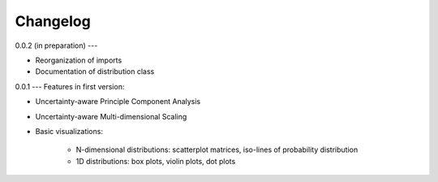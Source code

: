 =========
Changelog
=========

0.0.2 (in preparation)
---

* Reorganization of imports
* Documentation of distribution class

0.0.1
---
Features in first version:

* Uncertainty-aware Principle Component Analysis
* Uncertainty-aware Multi-dimensional Scaling
* Basic visualizations:

    * N-dimensional distributions: scatterplot matrices, iso-lines of probability distribution
    * 1D distributions: box plots, violin plots, dot plots